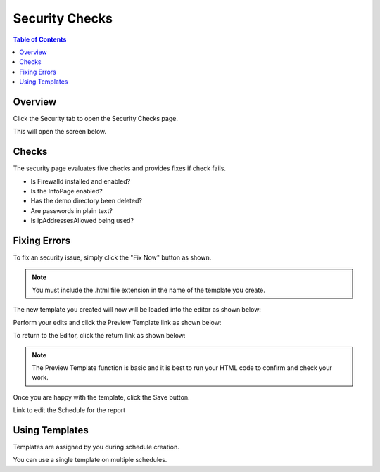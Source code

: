 .. This is a comment. Note how any initial comments are moved by
   transforms to after the document title, subtitle, and docinfo.

.. demo.rst from: http://docutils.sourceforge.net/docs/user/rst/demo.txt

.. |EXAMPLE| image:: static/yi_jing_01_chien.jpg
   :width: 1em

**********************
Security Checks
**********************

.. contents:: Table of Contents
Overview
==================

Click the Security tab to open the Security Checks page.

.. image:: _static/security-tab.png

This will open the screen below.  

.. image:: _static/security-panel.png

Checks
================

The security page evaluates five checks and provides fixes if check fails.

* Is Firewalld installed and enabled?
* Is the InfoPage enabled?
* Has the demo directory been deleted?
* Are passwords in plain text?
* Is ipAddressesAllowed being used?

Fixing Errors
=================

To fix an security issue, simply click the "Fix Now" button as shown.

.. image:: _static/create-template.png

.. note::
    You must include the .html file extension in the name of the template you create.
 
 
The new template you created will now will be loaded into the editor as shown below:
      
.. image:: _static/create-template-2.png


Perform your edits and click the Preview Template link as shown below:

.. image:: _static/create-template-3.png 	

To return to the Editor, click the return link as shown below:

.. image:: _static/create-template-4.png 

.. note::
    The Preview Template function is basic and it is best to run your HTML code to confirm and check your work.


Once you are happy with the template, click the Save button.

Link to edit the Schedule for the report


Using Templates
===============

Templates are assigned by you during schedule creation.

You can use a single template on multiple schedules.  


